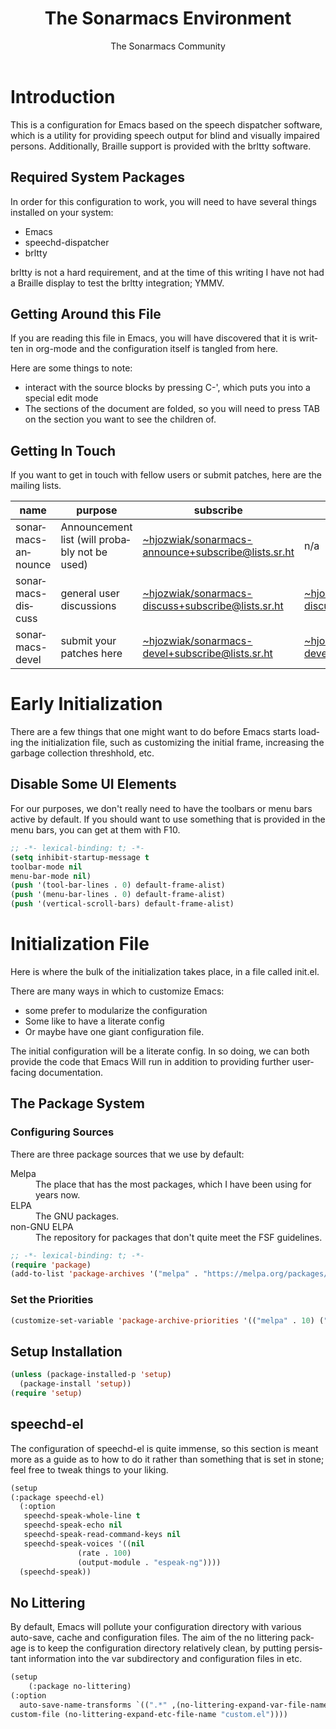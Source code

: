 #+title: The Sonarmacs Environment
#+author: The Sonarmacs Community
#+description: Configuration and documentation for the Sonarmacs environment
#+language: en
#+startup: fold

* Introduction
This is a configuration for Emacs based on the speech dispatcher software, which is a utility for providing speech output for blind and visually impaired persons. Additionally, Braille support is provided with the brltty software.
** Required System Packages
In order for this configuration to work, you will need to have several things installed on your system:
- Emacs
- speechd-dispatcher
- brltty

#+begin_note
brltty is not a hard requirement, and at the time of this writing I have not had a Braille display to test the brltty integration; YMMV.
#+end_note
** Getting Around this File
If you are reading this file in Emacs, you will have discovered that it is written in org-mode and the configuration itself is tangled from here.

Here are some things to note:
- interact with the source blocks by pressing C-', which puts you into a special edit mode
- The sections of the document are folded, so you will need to press TAB on the section you want to see the children of.
** Getting In Touch
If you want to get in touch with fellow users or submit patches, here are the mailing lists.
| name               | purpose                                       | subscribe                                          | communicate                             |
|--------------------+-----------------------------------------------+----------------------------------------------------+-----------------------------------------|
| sonarmacs-announce | Announcement list (will probably not be used) | [[mailto:~hjozwiak/sonarmacs-announce+subscribe@lists.sr.ht][~hjozwiak/sonarmacs-announce+subscribe@lists.sr.ht]] | n/a                                     |
| sonarmacs-discuss  | general user discussions                      | [[mailto:~hjozwiak/sonarmacs-discuss+subscribe@lists.sr.ht][~hjozwiak/sonarmacs-discuss+subscribe@lists.sr.ht]]  | [[mailto:~hjozwiak/sonarmacs-discuss@lists.sr.ht][~hjozwiak/sonarmacs-discuss@lists.sr.ht]] |
| sonarmacs-devel    | submit your patches here                      | [[mailto:~hjozwiak/sonarmacs-devel+subscribe@lists.sr.ht][~hjozwiak/sonarmacs-devel+subscribe@lists.sr.ht]]    | [[mailto:~hjozwiak/sonarmacs-devel@lists.sr.ht][~hjozwiak/sonarmacs-devel@lists.sr.ht]]   |
* Early Initialization
:properties:
:header-args:emacs-lisp: :tangle ./early-init.el :lexical yes
:END:

There are a few things that one might want to do before Emacs starts loading the initialization file, such as customizing the initial frame, increasing the garbage collection threshhold, etc.
** Disable Some UI Elements
For our purposes, we don't really need to have the toolbars or menu bars active by default. If you should want to use something that is provided in the menu bars, you can get at them with F10.
#+begin_src emacs-lisp
  ;; -*- lexical-binding: t; -*-
  (setq inhibit-startup-message t
  toolbar-mode nil
  menu-bar-mode nil)
  (push '(tool-bar-lines . 0) default-frame-alist)
  (push '(menu-bar-lines . 0) default-frame-alist)
  (push '(vertical-scroll-bars) default-frame-alist)
#+end_src


* Initialization File
:properties:
:header-args:emacs-lisp: :tangle ./init.el :lexical yes
:END:

Here is where the bulk of the initialization takes place, in a file called init.el.

There are many ways in which to customize Emacs:
- some prefer to modularize the configuration
- Some like to have a literate config
- Or maybe have one giant configuration file.

The initial configuration will be a literate config. In so doing, we can both provide the code that Emacs Will run in addition to providing further user-facing documentation.
** The Package System
*** Configuring Sources
There are three package sources that we use by default:
- Melpa :: The place that has the most packages, which I have been using for years now.
- ELPA :: The GNU packages.
- non-GNU ELPA :: The repository for packages that don't quite meet the FSF guidelines.

#+begin_src emacs-lisp
  ;; -*- lexical-binding: t; -*-
  (require 'package)
  (add-to-list 'package-archives '("melpa" . "https://melpa.org/packages/"))
  #+end_src
*** Set the Priorities
#+begin_src emacs-lisp
  (customize-set-variable 'package-archive-priorities '(("melpa" . 10) ("gnu" . 9) ("nongnu" . 8)))
#+end_src
** Setup Installation
#+begin_src emacs-lisp
  (unless (package-installed-p 'setup)
    (package-install 'setup))
  (require 'setup)
#+end_src
** speechd-el
The configuration of speechd-el is quite immense, so this section is meant more as a guide as to how to do it rather than something that is set in stone; feel free to tweak things to your liking.
#+begin_src emacs-lisp
    (setup
	(:package speechd-el)
      (:option
       speechd-speak-whole-line t
       speechd-speak-echo nil
       speechd-speak-read-command-keys nil
       speechd-speak-voices '((nil
			       (rate . 100)
			       (output-module . "espeak-ng"))))
      (speechd-speak))
#+end_src
** No Littering
By default, Emacs will pollute your configuration directory with various auto-save, cache and configuration files. The aim of the no littering package is to keep the configuration directory relatively clean, by putting persistant information into the var subdirectory and configuration files in etc.
#+begin_src emacs-lisp
  (setup
      (:package no-littering)
  (:option
    auto-save-name-transforms `((".*" ,(no-littering-expand-var-file-name "auto-save/") t))
  custom-file (no-littering-expand-etc-file-name "custom.el"))))
#+end_src
